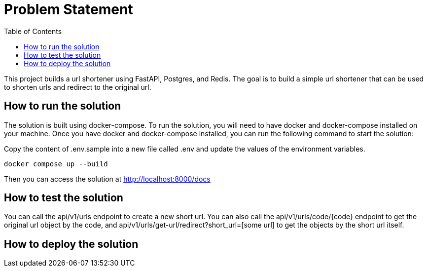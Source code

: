 :toc:
:project_name: borg assessment
:icons: font
:source-highlighter: prettify
:tags: guides,meta

= Problem Statement

This project builds a url shortener using FastAPI, Postgres, and Redis. The goal is to build a simple url shortener that can be used to shorten urls and redirect to the original url.

== How to run the solution

The solution is built using docker-compose. To run the solution, you will need to have docker and docker-compose installed on your machine. Once you have docker and docker-compose installed, you can run the following command to start the solution:

Copy the content of .env.sample into a new file called .env and update the values of the environment variables.

[source,bash]
docker compose up --build

Then you can access the solution at http://localhost:8000/docs

== How to test the solution
You can call the api/v1/urls endpoint to create a new short url. You can also call the api/v1/urls/code/{code} endpoint to get the original url object by the code, and api/v1/urls/get-url/redirect?short_url=[some url] to get the objects by the short url itself.

== How to deploy the solution

